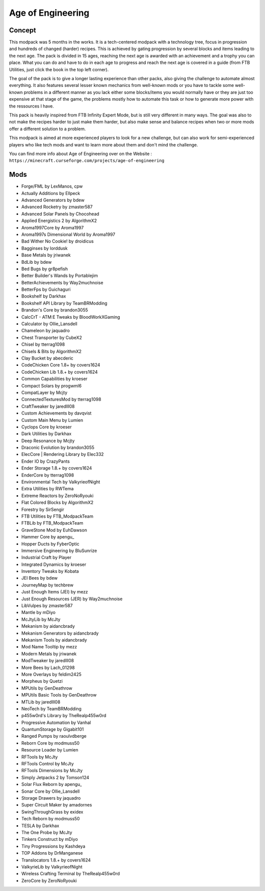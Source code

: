Age of Engineering
==================

Concept
-------
This modpack was 5 months in the works. It is a tech-centered modpack with a technology tree, focus in progression and hundreds of changed (harder) recipes. This is achieved by gating progression by several blocks and items leading to the next age. The pack is divided in 15 ages, reaching the next age is awarded with an achievement and a trophy you can place. What you can do and have to do in each age to progress and reach the next age is covered in a guide (from FTB Utilities, just click the book in the top left corner).

 

The goal of the pack is to give a longer lasting experience than other packs, also giving the challenge to automate almost everything. It also features several lesser known mechanics from well-known mods or you have to tackle some well-known problems in a different manner as you lack either some blocks/items you would normally have or they are just too expensive at that stage of the game, the problems mostly how to automate this task or how to generate more power with the ressources I have.

 

This pack is heavily inspired from FTB Infinity Expert Mode, but is still very different in many ways. The goal was also to not make the recipes harder to just make them harder, but also make sense and balance recipes when two or more mods offer a different solution to a problem.

 

This modpack is aimed at more experienced players to look for a new challenge, but can also work for semi-experienced players who like tech mods and want to learn more about them and don't mind the challenge.

You can find more info about Age of Engineering over on the Website : ``https://minecraft.curseforge.com/projects/age-of-engineering``

Mods
----
* Forge/FML by LexManos, cpw
* Actually Additions  by Ellpeck
* Advanced Generators  by bdew
* Advanced Rocketry  by zmaster587
* Advanced Solar Panels  by Chocohead
* Applied Energistics 2  by AlgorithmX2
* Aroma1997Core  by Aroma1997
* Aroma1997s Dimensional World  by Aroma1997
* Bad Wither No Cookie!  by droidicus
* Bagginses  by lorddusk
* Base Metals  by jriwanek
* BdLib  by bdew
* Bed Bugs  by gr8pefish
* Better Builder's Wands  by Portablejim
* BetterAchievements  by Way2muchnoise
* BetterFps  by Guichaguri
* Bookshelf  by Darkhax
* Bookshelf API Library  by TeamBRModding
* Brandon's Core  by brandon3055
* CalcCrT - ATM:E Tweaks  by BloodWorkXGaming
* Calculator  by Ollie_Lansdell
* Chameleon  by jaquadro
* Chest Transporter  by CubeX2
* Chisel  by tterrag1098
* Chisels & Bits  by AlgorithmX2
* Clay Bucket  by abecderic
* CodeChicken Core 1.8+  by covers1624
* CodeChicken Lib 1.8.+  by covers1624
* Common Capabilities  by kroeser
* Compact Solars  by progwml6
* CompatLayer  by Mcjty
* ConnectedTexturesMod  by tterrag1098
* CraftTweaker  by jaredlll08
* Custom Achievements  by davqvist
* Custom Main Menu  by Lumien
* Cyclops Core  by kroeser
* Dark Utilities  by Darkhax
* Deep Resonance  by Mcjty
* Draconic Evolution  by brandon3055
* ElecCore | Rendering Library  by Elec332
* Ender IO  by CrazyPants
* Ender Storage 1.8.+  by covers1624
* EnderCore  by tterrag1098
* Environmental Tech  by ValkyrieofNight
* Extra Utilities  by RWTema
* Extreme Reactors  by ZeroNoRyouki
* Flat Colored Blocks  by AlgorithmX2
* Forestry  by SirSengir
* FTB Utilities  by FTB_ModpackTeam
* FTBLib  by FTB_ModpackTeam
* GraveStone Mod  by EuhDawson
* Hammer Core  by apengu_
* Hopper Ducts  by FyberOptic
* Immersive Engineering  by BluSunrize
* Industrial Craft  by Player
* Integrated Dynamics  by kroeser
* Inventory Tweaks  by Kobata
* JEI Bees  by bdew
* JourneyMap  by techbrew
* Just Enough Items (JEI)  by mezz
* Just Enough Resources (JER)  by Way2muchnoise
* LibVulpes  by zmaster587
* Mantle  by mDiyo
* McJtyLib  by McJty
* Mekanism  by aidancbrady
* Mekanism Generators  by aidancbrady
* Mekanism Tools  by aidancbrady
* Mod Name Tooltip  by mezz
* Modern Metals  by jriwanek
* ModTweaker  by jaredlll08
* More Bees  by Lach_01298
* More Overlays  by feldim2425
* Morpheus  by Quetzi
* MPUtils  by GenDeathrow
* MPUtils Basic Tools  by GenDeathrow
* MTLib  by jaredlll08
* NeoTech  by TeamBRModding
* p455w0rd's Library  by TheRealp455w0rd
* Progressive Automation  by Vanhal
* QuantumStorage  by Gigabit101
* Ranged Pumps  by raoulvdberge
* Reborn Core  by modmuss50
* Resource Loader  by Lumien
* RFTools  by McJty
* RFTools Control  by McJty
* RFTools Dimensions  by McJty
* Simply Jetpacks 2  by Tomson124
* Solar Flux Reborn  by apengu_
* Sonar Core  by Ollie_Lansdell
* Storage Drawers  by jaquadro
* Super Circuit Maker  by amadornes
* SwingThroughGrass  by exidex
* Tech Reborn  by modmuss50
* TESLA  by Darkhax
* The One Probe  by McJty
* Tinkers Construct  by mDiyo
* Tiny Progressions  by Kashdeya
* TOP Addons  by DrManganese
* Translocators 1.8.+  by covers1624
* ValkyrieLib  by ValkyrieofNight
* Wireless Crafting Terminal  by TheRealp455w0rd
* ZeroCore  by ZeroNoRyouki